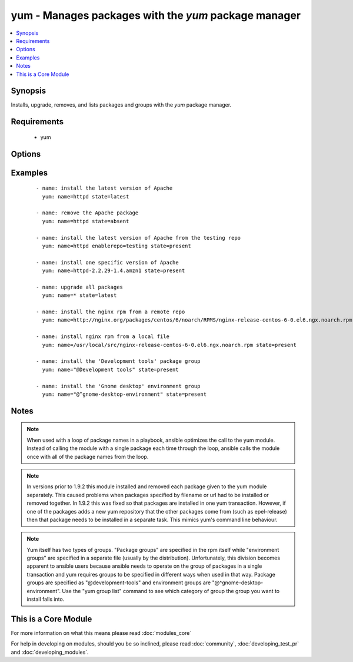 .. _yum:


yum - Manages packages with the *yum* package manager
+++++++++++++++++++++++++++++++++++++++++++++++++++++



.. contents::
   :local:
   :depth: 1


Synopsis
--------

Installs, upgrade, removes, and lists packages and groups with the *yum* package manager.


Requirements
------------

  * yum


Options
-------

.. raw:: html

    <table border=1 cellpadding=4>
    <tr>
    <th class="head">parameter</th>
    <th class="head">required</th>
    <th class="head">default</th>
    <th class="head">choices</th>
    <th class="head">comments</th>
    </tr>
            <tr>
    <td>conf_file<br/><div style="font-size: small;"></div></td>
    <td>no</td>
    <td></td>
        <td><ul></ul></td>
        <td><div>The remote yum configuration file to use for the transaction.</div></td></tr>
            <tr>
    <td>disable_gpg_check<br/><div style="font-size: small;"></div></td>
    <td>no</td>
    <td>no</td>
        <td><ul><li>yes</li><li>no</li></ul></td>
        <td><div>Whether to disable the GPG checking of signatures of packages being installed. Has an effect only if state is <em>present</em> or <em>latest</em>.</div></td></tr>
            <tr>
    <td>disablerepo<br/><div style="font-size: small;"></div></td>
    <td>no</td>
    <td></td>
        <td><ul></ul></td>
        <td><div><em>Repoid</em> of repositories to disable for the install/update operation. These repos will not persist beyond the transaction. When specifying multiple repos, separate them with a ",".</div></td></tr>
            <tr>
    <td>enablerepo<br/><div style="font-size: small;"></div></td>
    <td>no</td>
    <td></td>
        <td><ul></ul></td>
        <td><div><em>Repoid</em> of repositories to enable for the install/update operation. These repos will not persist beyond the transaction. When specifying multiple repos, separate them with a ",".</div></td></tr>
            <tr>
    <td>exclude<br/><div style="font-size: small;"> (added in 2.0)</div></td>
    <td>no</td>
    <td></td>
        <td><ul></ul></td>
        <td><div>Package name(s) to exclude when state=present, or latest</div></td></tr>
            <tr>
    <td>list<br/><div style="font-size: small;"></div></td>
    <td>no</td>
    <td></td>
        <td><ul></ul></td>
        <td><div>Various (non-idempotent) commands for usage with <code>/usr/bin/ansible</code> and <em>not</em> playbooks. See examples.</div></td></tr>
            <tr>
    <td>name<br/><div style="font-size: small;"></div></td>
    <td>yes</td>
    <td></td>
        <td><ul></ul></td>
        <td><div>Package name, or package specifier with version, like <code>name-1.0</code>. When using state=latest, this can be '*' which means run: yum -y update. You can also pass a url or a local path to a rpm file.  To operate on several packages this can accept a comma separated list of packages or (as of 2.0) a list of packages.</div></br>
        <div style="font-size: small;">aliases: pkg<div></td></tr>
            <tr>
    <td>state<br/><div style="font-size: small;"></div></td>
    <td>no</td>
    <td>present</td>
        <td><ul><li>present</li><li>installed</li><li>latest</li><li>absent</li><li>removed</li></ul></td>
        <td><div>Whether to install (<code>present</code> or <code>installed</code>, <code>latest</code>), or remove (<code>absent</code> or <code>removed</code>) a package.</div></td></tr>
            <tr>
    <td>update_cache<br/><div style="font-size: small;"> (added in 1.9)</div></td>
    <td>no</td>
    <td>no</td>
        <td><ul><li>yes</li><li>no</li></ul></td>
        <td><div>Force updating the cache. Has an effect only if state is <em>present</em> or <em>latest</em>.</div></td></tr>
        </table>
    </br>



Examples
--------

 ::

    - name: install the latest version of Apache
      yum: name=httpd state=latest
    
    - name: remove the Apache package
      yum: name=httpd state=absent
    
    - name: install the latest version of Apache from the testing repo
      yum: name=httpd enablerepo=testing state=present
    
    - name: install one specific version of Apache
      yum: name=httpd-2.2.29-1.4.amzn1 state=present
    
    - name: upgrade all packages
      yum: name=* state=latest
    
    - name: install the nginx rpm from a remote repo
      yum: name=http://nginx.org/packages/centos/6/noarch/RPMS/nginx-release-centos-6-0.el6.ngx.noarch.rpm state=present
    
    - name: install nginx rpm from a local file
      yum: name=/usr/local/src/nginx-release-centos-6-0.el6.ngx.noarch.rpm state=present
    
    - name: install the 'Development tools' package group
      yum: name="@Development tools" state=present
    
    - name: install the 'Gnome desktop' environment group
      yum: name="@^gnome-desktop-environment" state=present


Notes
-----

.. note:: When used with a loop of package names in a playbook, ansible optimizes the call to the yum module.  Instead of calling the module with a single package each time through the loop, ansible calls the module once with all of the package names from the loop.
.. note:: In versions prior to 1.9.2 this module installed and removed each package given to the yum module separately. This caused problems when packages specified by filename or url had to be installed or removed together. In 1.9.2 this was fixed so that packages are installed in one yum transaction. However, if one of the packages adds a new yum repository that the other packages come from (such as epel-release) then that package needs to be installed in a separate task. This mimics yum's command line behaviour.
.. note:: Yum itself has two types of groups.  "Package groups" are specified in the rpm itself while "environment groups" are specified in a separate file (usually by the distribution).  Unfortunately, this division becomes apparent to ansible users because ansible needs to operate on the group of packages in a single transaction and yum requires groups to be specified in different ways when used in that way.  Package groups are specified as "@development-tools" and environment groups are "@^gnome-desktop-environment". Use the "yum group list" command to see which category of group the group you want to install falls into.


    
This is a Core Module
---------------------

For more information on what this means please read :doc:`modules_core`

    
For help in developing on modules, should you be so inclined, please read :doc:`community`, :doc:`developing_test_pr` and :doc:`developing_modules`.

